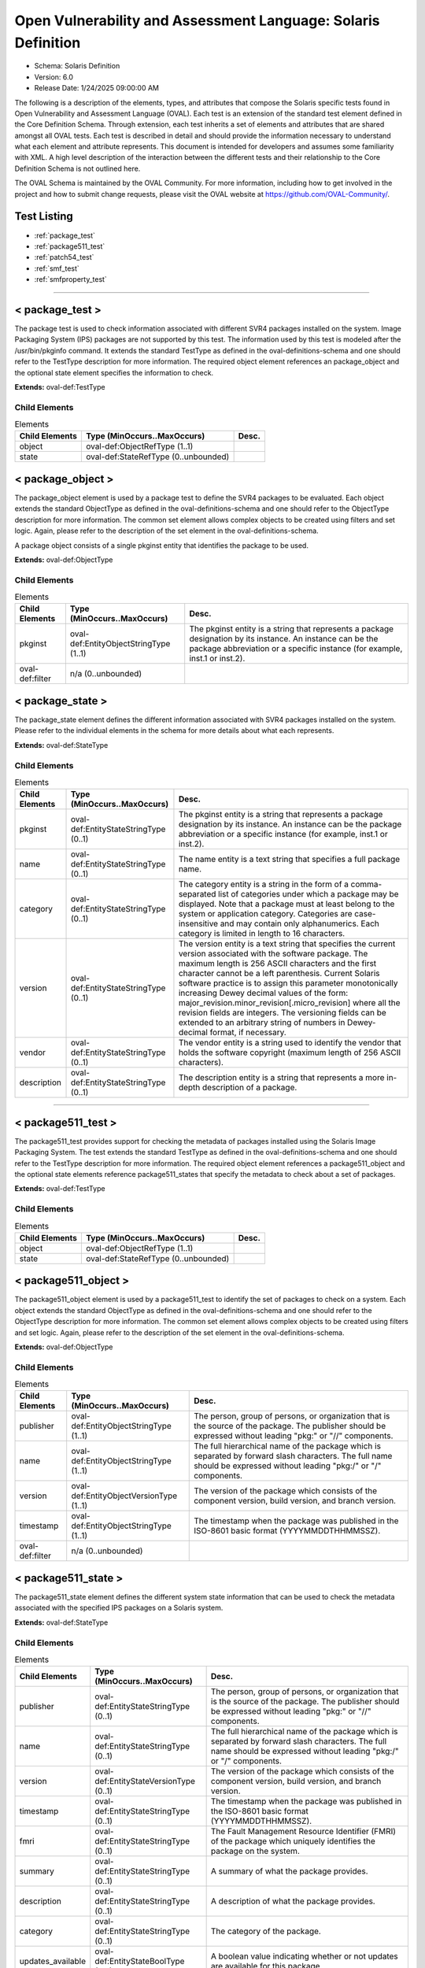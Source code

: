 Open Vulnerability and Assessment Language: Solaris Definition  
=========================================================
* Schema: Solaris Definition  
* Version: 6.0  
* Release Date: 1/24/2025 09:00:00 AM

The following is a description of the elements, types, and attributes that compose the Solaris specific tests found in Open Vulnerability and Assessment Language (OVAL). Each test is an extension of the standard test element defined in the Core Definition Schema. Through extension, each test inherits a set of elements and attributes that are shared amongst all OVAL tests. Each test is described in detail and should provide the information necessary to understand what each element and attribute represents. This document is intended for developers and assumes some familiarity with XML. A high level description of the interaction between the different tests and their relationship to the Core Definition Schema is not outlined here.

The OVAL Schema is maintained by the OVAL Community. For more information, including how to get involved in the project and how to submit change requests, please visit the OVAL website at https://github.com/OVAL-Community/.

Test Listing  
---------------------------------------------------------
* :ref:`package_test`  
* :ref:`package511_test`  
* :ref:`patch54_test`  
* :ref:`smf_test`  
* :ref:`smfproperty_test`  
  
______________
  
.. _package_test:  
  
< package_test >  
---------------------------------------------------------
The package test is used to check information associated with different SVR4 packages installed on the system. Image Packaging System (IPS) packages are not supported by this test. The information used by this test is modeled after the /usr/bin/pkginfo command. It extends the standard TestType as defined in the oval-definitions-schema and one should refer to the TestType description for more information. The required object element references an package_object and the optional state element specifies the information to check.

**Extends:** oval-def:TestType

Child Elements  
^^^^^^^^^^^^^^^^^^^^^^^^^^^^^^^^^^^^^^^^^^^^^^^^^^^^^^^^^
.. list-table:: Elements  
    :header-rows: 1  
  
    * - Child Elements  
      - Type (MinOccurs..MaxOccurs)  
      - Desc.  
    * - object  
      - oval-def:ObjectRefType (1..1)  
      -   
    * - state  
      - oval-def:StateRefType (0..unbounded)  
      -   
  
.. _package_object:  
  
< package_object >  
---------------------------------------------------------
The package_object element is used by a package test to define the SVR4 packages to be evaluated. Each object extends the standard ObjectType as defined in the oval-definitions-schema and one should refer to the ObjectType description for more information. The common set element allows complex objects to be created using filters and set logic. Again, please refer to the description of the set element in the oval-definitions-schema.

A package object consists of a single pkginst entity that identifies the package to be used.

**Extends:** oval-def:ObjectType

Child Elements  
^^^^^^^^^^^^^^^^^^^^^^^^^^^^^^^^^^^^^^^^^^^^^^^^^^^^^^^^^
.. list-table:: Elements  
    :header-rows: 1  
  
    * - Child Elements  
      - Type (MinOccurs..MaxOccurs)  
      - Desc.  
    * - pkginst  
      - oval-def:EntityObjectStringType (1..1)  
      - The pkginst entity is a string that represents a package designation by its instance. An instance can be the package abbreviation or a specific instance (for example, inst.1 or inst.2).  
    * - oval-def:filter  
      - n/a (0..unbounded)  
      -   
  
.. _package_state:  
  
< package_state >  
---------------------------------------------------------
The package_state element defines the different information associated with SVR4 packages installed on the system. Please refer to the individual elements in the schema for more details about what each represents.

**Extends:** oval-def:StateType

Child Elements  
^^^^^^^^^^^^^^^^^^^^^^^^^^^^^^^^^^^^^^^^^^^^^^^^^^^^^^^^^
.. list-table:: Elements  
    :header-rows: 1  
  
    * - Child Elements  
      - Type (MinOccurs..MaxOccurs)  
      - Desc.  
    * - pkginst  
      - oval-def:EntityStateStringType (0..1)  
      - The pkginst entity is a string that represents a package designation by its instance. An instance can be the package abbreviation or a specific instance (for example, inst.1 or inst.2).  
    * - name  
      - oval-def:EntityStateStringType (0..1)  
      - The name entity is a text string that specifies a full package name.  
    * - category  
      - oval-def:EntityStateStringType (0..1)  
      - The category entity is a string in the form of a comma-separated list of categories under which a package may be displayed. Note that a package must at least belong to the system or application category. Categories are case-insensitive and may contain only alphanumerics. Each category is limited in length to 16 characters.  
    * - version  
      - oval-def:EntityStateStringType (0..1)  
      - The version entity is a text string that specifies the current version associated with the software package. The maximum length is 256 ASCII characters and the first character cannot be a left parenthesis. Current Solaris software practice is to assign this parameter monotonically increasing Dewey decimal values of the form: major_revision.minor_revision[.micro_revision] where all the revision fields are integers. The versioning fields can be extended to an arbitrary string of numbers in Dewey-decimal format, if necessary.  
    * - vendor  
      - oval-def:EntityStateStringType (0..1)  
      - The vendor entity is a string used to identify the vendor that holds the software copyright (maximum length of 256 ASCII characters).  
    * - description  
      - oval-def:EntityStateStringType (0..1)  
      - The description entity is a string that represents a more in-depth description of a package.  
  
______________
  
.. _package511_test:  
  
< package511_test >  
---------------------------------------------------------
The package511_test provides support for checking the metadata of packages installed using the Solaris Image Packaging System. The test extends the standard TestType as defined in the oval-definitions-schema and one should refer to the TestType description for more information. The required object element references a package511_object and the optional state elements reference package511_states that specify the metadata to check about a set of packages.

**Extends:** oval-def:TestType

Child Elements  
^^^^^^^^^^^^^^^^^^^^^^^^^^^^^^^^^^^^^^^^^^^^^^^^^^^^^^^^^
.. list-table:: Elements  
    :header-rows: 1  
  
    * - Child Elements  
      - Type (MinOccurs..MaxOccurs)  
      - Desc.  
    * - object  
      - oval-def:ObjectRefType (1..1)  
      -   
    * - state  
      - oval-def:StateRefType (0..unbounded)  
      -   
  
.. _package511_object:  
  
< package511_object >  
---------------------------------------------------------
The package511_object element is used by a package511_test to identify the set of packages to check on a system. Each object extends the standard ObjectType as defined in the oval-definitions-schema and one should refer to the ObjectType description for more information. The common set element allows complex objects to be created using filters and set logic. Again, please refer to the description of the set element in the oval-definitions-schema.

**Extends:** oval-def:ObjectType

Child Elements  
^^^^^^^^^^^^^^^^^^^^^^^^^^^^^^^^^^^^^^^^^^^^^^^^^^^^^^^^^
.. list-table:: Elements  
    :header-rows: 1  
  
    * - Child Elements  
      - Type (MinOccurs..MaxOccurs)  
      - Desc.  
    * - publisher  
      - oval-def:EntityObjectStringType (1..1)  
      - The person, group of persons, or organization that is the source of the package. The publisher should be expressed without leading "pkg:" or "//" components.  
    * - name  
      - oval-def:EntityObjectStringType (1..1)  
      - The full hierarchical name of the package which is separated by forward slash characters. The full name should be expressed without leading "pkg:/" or "/" components.  
    * - version  
      - oval-def:EntityObjectVersionType (1..1)  
      - The version of the package which consists of the component version, build version, and branch version.  
    * - timestamp  
      - oval-def:EntityObjectStringType (1..1)  
      - The timestamp when the package was published in the ISO-8601 basic format (YYYYMMDDTHHMMSSZ).  
    * - oval-def:filter  
      - n/a (0..unbounded)  
      -   
  
.. _package511_state:  
  
< package511_state >  
---------------------------------------------------------
The package511_state element defines the different system state information that can be used to check the metadata associated with the specified IPS packages on a Solaris system.

**Extends:** oval-def:StateType

Child Elements  
^^^^^^^^^^^^^^^^^^^^^^^^^^^^^^^^^^^^^^^^^^^^^^^^^^^^^^^^^
.. list-table:: Elements  
    :header-rows: 1  
  
    * - Child Elements  
      - Type (MinOccurs..MaxOccurs)  
      - Desc.  
    * - publisher  
      - oval-def:EntityStateStringType (0..1)  
      - The person, group of persons, or organization that is the source of the package. The publisher should be expressed without leading "pkg:" or "//" components.  
    * - name  
      - oval-def:EntityStateStringType (0..1)  
      - The full hierarchical name of the package which is separated by forward slash characters. The full name should be expressed without leading "pkg:/" or "/" components.  
    * - version  
      - oval-def:EntityStateVersionType (0..1)  
      - The version of the package which consists of the component version, build version, and branch version.  
    * - timestamp  
      - oval-def:EntityStateStringType (0..1)  
      - The timestamp when the package was published in the ISO-8601 basic format (YYYYMMDDTHHMMSSZ).  
    * - fmri  
      - oval-def:EntityStateStringType (0..1)  
      - The Fault Management Resource Identifier (FMRI) of the package which uniquely identifies the package on the system.  
    * - summary  
      - oval-def:EntityStateStringType (0..1)  
      - A summary of what the package provides.  
    * - description  
      - oval-def:EntityStateStringType (0..1)  
      - A description of what the package provides.  
    * - category  
      - oval-def:EntityStateStringType (0..1)  
      - The category of the package.  
    * - updates_available  
      - oval-def:EntityStateBoolType (0..1)  
      - A boolean value indicating whether or not updates are available for this package.  
  
______________
  
.. _patch54_test:  
  
< patch54_test >  
---------------------------------------------------------
The patch test is used to check information associated with different patches for SVR4 packages installed on the system. Image Packaging System (IPS) packages do not support patches and are not supported by this test. The information being tested is based off the /usr/bin/showrev -p command. It extends the standard TestType as defined in the oval-definitions-schema and one should refer to the TestType description for more information. The required object element references an inetd_object and the optional state element specifies the information to check.

**Extends:** oval-def:TestType

Child Elements  
^^^^^^^^^^^^^^^^^^^^^^^^^^^^^^^^^^^^^^^^^^^^^^^^^^^^^^^^^
.. list-table:: Elements  
    :header-rows: 1  
  
    * - Child Elements  
      - Type (MinOccurs..MaxOccurs)  
      - Desc.  
    * - object  
      - oval-def:ObjectRefType (1..1)  
      -   
    * - state  
      - oval-def:StateRefType (0..unbounded)  
      -   
  
.. _patch54_object:  
  
< patch54_object >  
---------------------------------------------------------
The patch54_object element is used by a patch test to define the specific patch to be evaluated. Patches are identified by unique alphanumeric strings, with the patch base code first, a hyphen, and a number that represents the patch revision number. Each object extends the standard ObjectType as defined in the oval-definitions-schema and one should refer to the ObjectType description for more information. The common set element allows complex objects to be created using filters and set logic. Again, please refer to the description of the set element in the oval-definitions-schema.

A patch object consists of a base entity that identifies the patch to be used, and a version entity that represent the patch revision number.

**Extends:** oval-def:ObjectType

Child Elements  
^^^^^^^^^^^^^^^^^^^^^^^^^^^^^^^^^^^^^^^^^^^^^^^^^^^^^^^^^
.. list-table:: Elements  
    :header-rows: 1  
  
    * - Child Elements  
      - Type (MinOccurs..MaxOccurs)  
      - Desc.  
    * - behaviors  
      - sol-def:PatchBehaviors (0..1)  
      -   
    * - base  
      - oval-def:EntityObjectIntType (1..1)  
      - The base entity represents a patch base code found before the hyphen.  
    * - version  
      - oval-def:EntityObjectIntType (1..1)  
      - The version entity represents a patch version number found after the hyphen.  
    * - oval-def:filter  
      - n/a (0..unbounded)  
      -   
  
.. _patch_state:  
  
< patch_state >  
---------------------------------------------------------
The patch_state element defines the different information associated with a specific patch for an SVR4 package installed on the system. Patches are identified by unique alphanumeric strings, with the patch base code first, a hyphen, and a number that represents the patch revision number. Please refer to the individual elements in the schema for more details about what each represents.

**Extends:** oval-def:StateType

Child Elements  
^^^^^^^^^^^^^^^^^^^^^^^^^^^^^^^^^^^^^^^^^^^^^^^^^^^^^^^^^
.. list-table:: Elements  
    :header-rows: 1  
  
    * - Child Elements  
      - Type (MinOccurs..MaxOccurs)  
      - Desc.  
    * - base  
      - oval-def:EntityStateIntType (0..1)  
      - The base entity reresents a patch base code found before the hyphen.  
    * - version  
      - oval-def:EntityStateIntType (0..1)  
      - The version entity represents a patch version number found after the hyphen.  
  
.. _PatchBehaviors:  
  
== PatchBehaviors ==  
---------------------------------------------------------
The PatchBehaviors complex type defines a number of behaviors that allow a more detailed definition of the patch_object being specified. Note that using these behaviors may result in some unique results. For example, a double negative type condition might be created where an object entity says include everything except a specific item, but a behavior is used that might then add that item back in.

Attributes  
^^^^^^^^^^^^^^^^^^^^^^^^^^^^^^^^^^^^^^^^^^^^^^^^^^^^^^^^^
.. list-table:: Attributes  
    :header-rows: 1  
  
    * - Attribute  
      - Type  
      - Desc.  
    * - supersedence  
      - Restriction of xsd:boolean (optional *default*='false')  
      - 'supersedence' specifies that the object should also match any superseding patches to the one being specified. In Solaris, a patch can be superseded in two ways. The first way is implicitly when a new revision of a patch is released (e.g. patch 12345-02 supersedes patch 12345-01). The second way is explicitly where a new patch contains the complete functionality of another patch. If set to 'true', the resulting object set would be the original patch specified plus any superseding patches. The default value is 'false' meaning the object should only match the specified patch.  
  
  
______________
  
.. _smf_test:  
  
< smf_test >  
---------------------------------------------------------
The smf_test is used to check service management facility controlled services including traditional unix rc level start/kill scrips and inetd daemon services. It extends the standard TestType as defined in the oval-definitions-schema and one should refer to the TestType description for more information. The required object element references a smf_object and the optional state element specifies the information to check.

**Extends:** oval-def:TestType

Child Elements  
^^^^^^^^^^^^^^^^^^^^^^^^^^^^^^^^^^^^^^^^^^^^^^^^^^^^^^^^^
.. list-table:: Elements  
    :header-rows: 1  
  
    * - Child Elements  
      - Type (MinOccurs..MaxOccurs)  
      - Desc.  
    * - object  
      - oval-def:ObjectRefType (1..1)  
      -   
    * - state  
      - oval-def:StateRefType (0..unbounded)  
      -   
  
.. _smf_object:  
  
< smf_object >  
---------------------------------------------------------
The smf_object element is used by a smf_test to define the specific service instance to be evaluated. Each object extends the standard ObjectType as defined in the oval-definitions-schema and one should refer to the ObjectType description for more information. The common set element allows complex objects to be created using filters and set logic. Again, please refer to the description of the set element in the oval-definitions-schema.

A smf_object consists of a fmri entity that represents the Fault Management Resource Identifier (FMRI) which uniquely identifies a service.

**Extends:** oval-def:ObjectType

Child Elements  
^^^^^^^^^^^^^^^^^^^^^^^^^^^^^^^^^^^^^^^^^^^^^^^^^^^^^^^^^
.. list-table:: Elements  
    :header-rows: 1  
  
    * - Child Elements  
      - Type (MinOccurs..MaxOccurs)  
      - Desc.  
    * - fmri  
      - oval-def:EntityObjectStringType (1..1)  
      - The FMRI (Fault Managed Resource Identifier) entity is used to identify system objects for which advanced fault and resource management capabilities are provided. Services managed by SMF are assigned FMRI URIs prefixed with the scheme name "svc". FMRIs used by SMF can be expressed in three ways: first as an absolute path including a location path such as "localhost" (eg svc://localhost/system/system-log:default), second as a path relative to the local machine (eg svc:/system/system-log:default), and third as simply the service identifier with the string prefixes implied (eg system/system-log:default). For OVAL, the absolute path version (first choice) should be used.  
    * - oval-def:filter  
      - n/a (0..unbounded)  
      -   
  
.. _smf_state:  
  
< smf_state >  
---------------------------------------------------------
The smf_state element defines the different information associated with a specific smf controlled service. Please refer to the individual elements in the schema for more details about what each represents.

**Extends:** oval-def:StateType

Child Elements  
^^^^^^^^^^^^^^^^^^^^^^^^^^^^^^^^^^^^^^^^^^^^^^^^^^^^^^^^^
.. list-table:: Elements  
    :header-rows: 1  
  
    * - Child Elements  
      - Type (MinOccurs..MaxOccurs)  
      - Desc.  
    * - fmri  
      - oval-def:EntityStateStringType (0..1)  
      - The FMRI (Fault Managed Resource Identifier) entity describes a possible identifier associated with a service. Services managed by SMF are assigned FMRI URIs prefixed with the scheme name "svc". FMRIs used by SMF can be expressed in three ways: first as an absolute path including a location path such as "localhost" (eg svc://localhost/system/system-log:default), second as a path relative to the local machine (eg svc:/system/system-log:default), and third as simply the service identifier with the string prefixes implied (eg system/system-log:default). For OVAL, the absolute path version (first choice) should be used.  
    * - service_name  
      - oval-def:EntityStateStringType (0..1)  
      - The service_name entity is usually an abbreviated form of the FMRI. In the example svc://localhost/system/system-log:default, the name would be system-log.  
    * - service_state  
      - sol-def:EntityStateSmfServiceStateType (0..1)  
      - The service_state entity describes a possible state that the service may be in. Each service instance is always in a well-defined state based on its dependencies, the results of the execution of its methods, and its potential receipt of events from the contracts filesystem. The service_state values are UNINITIALIZED, OFFLINE, ONLINE, DEGRADED, MAINTENANCE, DISABLED, and LEGACY-RUN.  
    * - protocol  
      - oval-def:EntityStateStringType (0..1)  
      - The protocol entity describes a possible protocol supported by the service.  
    * - server_executable  
      - oval-def:EntityStateStringType (0..1)  
      - The entity server_executable is a string representing the listening daemon on the server side. An example being 'svcprop ftp' which might show 'inetd/start/exec astring /usr/sbin/in.ftpd\ -a'  
    * - server_arguements  
      - oval-def:EntityStateStringType (0..1)  
      - The server_arguments entity describes possible parameters that are passed to the service.  
    * - exec_as_user  
      - oval-def:EntityStateStringType (0..1)  
      - The exec_as_user entity is a string pulled from svcprop in the following format: inetd_start/user astring root  
  
______________
  
.. _smfproperty_test:  
  
< smfproperty_test >  
---------------------------------------------------------
The smfproperty_test is used to check the value of properties associated with SMF services. It extends the standard TestType as defined in the oval-definitions-schema and one should refer to the TestType description for more information. The required object element references an smfproperty_object and the optional state elements reference a smfproperty_state and specifies the data to check.

**Extends:** oval-def:TestType

Child Elements  
^^^^^^^^^^^^^^^^^^^^^^^^^^^^^^^^^^^^^^^^^^^^^^^^^^^^^^^^^
.. list-table:: Elements  
    :header-rows: 1  
  
    * - Child Elements  
      - Type (MinOccurs..MaxOccurs)  
      - Desc.  
    * - object  
      - oval-def:ObjectRefType (1..1)  
      -   
    * - state  
      - oval-def:StateRefType (0..unbounded)  
      -   
  
.. _smfproperty_object:  
  
< smfproperty_object >  
---------------------------------------------------------
The smfproperty_object element is used by a SMF property test to define the SMF property items to be evaluated based on the specified states. Each object extends the standard ObjectType as defined in the oval-definitions-schema and one should refer to the ObjectType description for more information. The common set element allows complex objects to be created using filters and set logic. Again, please refer to the description of the set element in the oval-definitions-schema.

**Extends:** oval-def:ObjectType

Child Elements  
^^^^^^^^^^^^^^^^^^^^^^^^^^^^^^^^^^^^^^^^^^^^^^^^^^^^^^^^^
.. list-table:: Elements  
    :header-rows: 1  
  
    * - Child Elements  
      - Type (MinOccurs..MaxOccurs)  
      - Desc.  
    * - service  
      - oval-def:EntityObjectStringType (1..1)  
      - Specifies the SMF service on the system. This is the service category and name separated by a forward slash ("/").  
    * - instance  
      - oval-def:EntityObjectStringType (1..1)  
      - The instance of an SMF service which represents a specific configuration of a service.  
    * - property  
      - oval-def:EntityObjectStringType (1..1)  
      - The name of the property associated with an SMF service. This is the property category and name separated by a forward slash ("/").  
    * - oval-def:filter  
      - n/a (0..unbounded)  
      -   
  
.. _smfproperty_state:  
  
< smfproperty_state >  
---------------------------------------------------------
The smfproperty_state specifies the values of properties associated with SMF services.

**Extends:** oval-def:StateType

Child Elements  
^^^^^^^^^^^^^^^^^^^^^^^^^^^^^^^^^^^^^^^^^^^^^^^^^^^^^^^^^
.. list-table:: Elements  
    :header-rows: 1  
  
    * - Child Elements  
      - Type (MinOccurs..MaxOccurs)  
      - Desc.  
    * - service  
      - oval-def:EntityStateStringType (0..1)  
      - Specifies the SMF service on the system. This is the service category and name separated by a forward slash ("/").  
    * - instance  
      - oval-def:EntityStateStringType (0..1)  
      - Specifies the instance of an SMF service which represents a specific configuration of a service.  
    * - property  
      - oval-def:EntityStateStringType (0..1)  
      - Specifies the name of the property associated with an SMF service. This is the property category and name separated by a forward slash ("/").  
    * - fmri  
      - oval-def:EntityStateStringType (0..1)  
      - The Fault Management Resource Identifier (FMRI) of the SMF service which uniquely identifies the service on the system.  
    * - value  
      - oval-def:EntityStateAnySimpleType (0..1)  
      - Specifies the value of the property associated with an SMF service.  
  
.. _EntityStateSmfServiceStateType:  
  
== EntityStateSmfServiceStateType ==  
---------------------------------------------------------
The EntityStateSmfServiceStateType complex type defines the different values that are valid for the service_state entity of a smf_state. The empty string is also allowed as a valid value to support an empty element that is found when a variable reference is used within the type entity.

**Restricts:** oval-def:EntityStateStringType

.. list-table:: Enumeration Values  
    :header-rows: 1  
  
    * - Value  
      - Description  
    * - DEGRADED  
      - | The instance is enabled and running or available to run. The instance, however, is functioning at a limited capacity in comparison to normal operation.  
    * - DISABLED  
      - | The instance is disabled.  
    * - MAINTENANCE  
      - | The instance is enabled, but not able to run. Administrative action is required to restore the instance to offline and subsequent states.  
    * - LEGACY-RUN  
      - | This state represents a legacy instance that is not managed by the service management facility. Instances in this state have been started at some point, but might or might not be running.  
    * - OFFLINE  
      - | The instance is enabled, but not yet running or available to run.  
    * - ONLINE  
      - | The instance is enabled and running or is available to run.  
    * - UNINITIALIZED  
      - | This is the initial state for all service instances.  
    * -   
      - | The empty string value is permitted here to allow for empty elements associated with variable references.  
  
